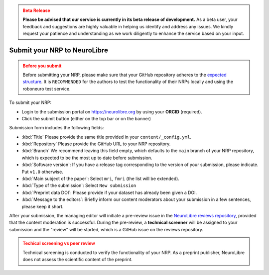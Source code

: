 .. admonition:: Beta Release
   :class: error

   **Please be advised that our service is currently in its beta release of development.** As a beta user, your feedback and suggestions are highly valuable in helping us identify and address any issues. 
   We kindly request your patience and understanding as we work diligently to enhance the service based on your input.

Submit your NRP to NeuroLibre
==================

.. admonition:: Before you submit
   :class: warning
   
   Before submitting your NRP, please make sure that your GitHub repository adheres to the `expected structure <#structure-your-nrp-repository>`_.
   It is ``RECOMMENDED`` for the authors to test the functionality of their NRPs locally and using the roboneuro test service. 

To submit your NRP:

- Login to the submission portal on https://neurolibre.org by using your **ORCID** (required). 
- Click the submit button (either on the top bar or on the banner)

Submission form includes the following fields:

* :kbd:`Title` Please provide the same title provided in your ``content/_config.yml``.
* :kbd:`Repository` Please provide the GitHub URL to your NRP repository.
* :kbd:`Branch` We recommend leaving this field empty, which defaults to the ``main`` branch of your NRP repository, which is expected to be the most up to date before submission.
* :kbd:`Software version`: If you have a release tag corresponding to the version of your submission, please indicate. Put ``v1.0`` otherwise.
* :kbd:`Main subject of the paper`: Select ``mri``, ``fmri`` (the list will be extended).
* :kbd:`Type of the submission`: Select ``New submission``
* :kbd:`Preprint data DOI`:  Please provide if your dataset has already been given a DOI.
* :kbd:`Message to the editors`: Briefly inform our content moderators about your submission in a few sentences, please keep it short.

After your submission, the managing editor will initiate a pre-review issue in the `NeuroLibre reviews repository <https://github.com/neurolibre/neurolibre-reviews>`_, provided that the 
content moderation is successful. During the pre-review, a **technical screener** will be assigned to your submission and the "review" will be started, which
is a GitHub issue on the reviews repository.

.. admonition:: Techical screening vs peer review
   :class: warning

   Technical screening is conducted to verify the functionality of your NRP. 
   As a preprint publisher, NeuroLibre does not assess the scientific content of the preprint.